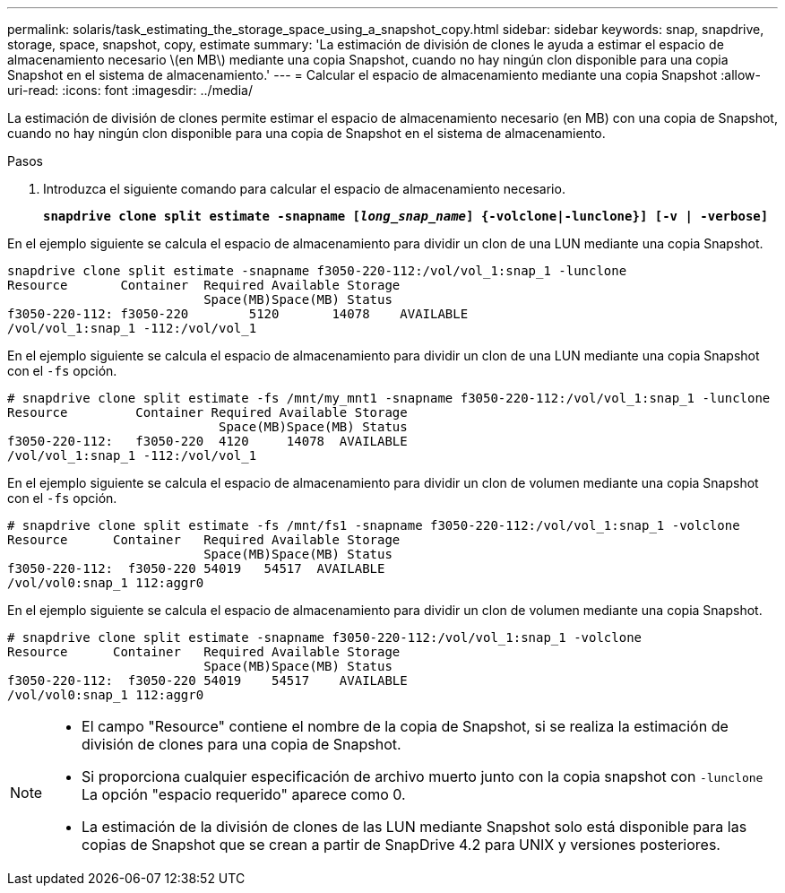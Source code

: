 ---
permalink: solaris/task_estimating_the_storage_space_using_a_snapshot_copy.html 
sidebar: sidebar 
keywords: snap, snapdrive, storage, space, snapshot, copy, estimate 
summary: 'La estimación de división de clones le ayuda a estimar el espacio de almacenamiento necesario \(en MB\) mediante una copia Snapshot, cuando no hay ningún clon disponible para una copia Snapshot en el sistema de almacenamiento.' 
---
= Calcular el espacio de almacenamiento mediante una copia Snapshot
:allow-uri-read: 
:icons: font
:imagesdir: ../media/


[role="lead"]
La estimación de división de clones permite estimar el espacio de almacenamiento necesario (en MB) con una copia de Snapshot, cuando no hay ningún clon disponible para una copia de Snapshot en el sistema de almacenamiento.

.Pasos
. Introduzca el siguiente comando para calcular el espacio de almacenamiento necesario.
+
`*snapdrive clone split estimate -snapname [_long_snap_name_] {-volclone|-lunclone}] [-v | -verbose]*`



En el ejemplo siguiente se calcula el espacio de almacenamiento para dividir un clon de una LUN mediante una copia Snapshot.

[listing]
----
snapdrive clone split estimate -snapname f3050-220-112:/vol/vol_1:snap_1 -lunclone
Resource       Container  Required Available Storage
                          Space(MB)Space(MB) Status
f3050-220-112: f3050-220 	5120	   14078    AVAILABLE
/vol/vol_1:snap_1 -112:/vol/vol_1
----
En el ejemplo siguiente se calcula el espacio de almacenamiento para dividir un clon de una LUN mediante una copia Snapshot con el `-fs` opción.

[listing]
----
# snapdrive clone split estimate -fs /mnt/my_mnt1 -snapname f3050-220-112:/vol/vol_1:snap_1 -lunclone
Resource         Container Required Available Storage
                            Space(MB)Space(MB) Status
f3050-220-112:   f3050-220  4120     14078  AVAILABLE
/vol/vol_1:snap_1 -112:/vol/vol_1
----
En el ejemplo siguiente se calcula el espacio de almacenamiento para dividir un clon de volumen mediante una copia Snapshot con el `-fs` opción.

[listing]
----
# snapdrive clone split estimate -fs /mnt/fs1 -snapname f3050-220-112:/vol/vol_1:snap_1 -volclone
Resource      Container   Required Available Storage
                          Space(MB)Space(MB) Status
f3050-220-112:  f3050-220 54019   54517  AVAILABLE
/vol/vol0:snap_1 112:aggr0
----
En el ejemplo siguiente se calcula el espacio de almacenamiento para dividir un clon de volumen mediante una copia Snapshot.

[listing]
----
# snapdrive clone split estimate -snapname f3050-220-112:/vol/vol_1:snap_1 -volclone
Resource      Container   Required Available Storage
                          Space(MB)Space(MB) Status
f3050-220-112:  f3050-220 54019    54517    AVAILABLE
/vol/vol0:snap_1 112:aggr0
----
[NOTE]
====
* El campo "Resource" contiene el nombre de la copia de Snapshot, si se realiza la estimación de división de clones para una copia de Snapshot.
* Si proporciona cualquier especificación de archivo muerto junto con la copia snapshot con `-lunclone` La opción "espacio requerido" aparece como 0.
* La estimación de la división de clones de las LUN mediante Snapshot solo está disponible para las copias de Snapshot que se crean a partir de SnapDrive 4.2 para UNIX y versiones posteriores.


====
